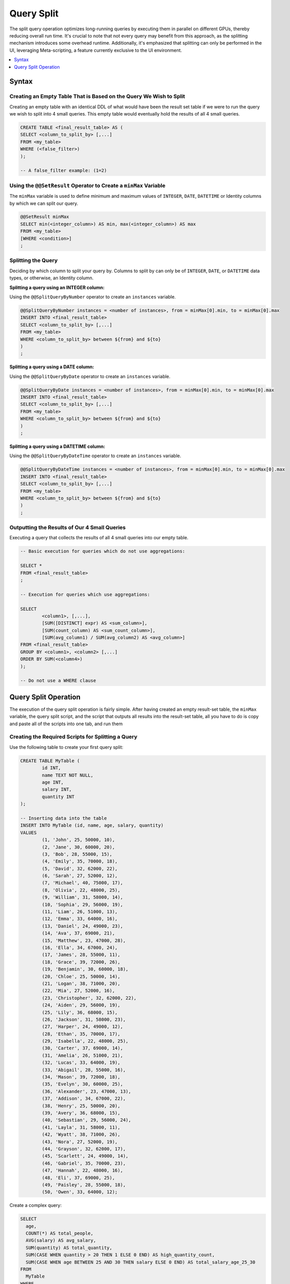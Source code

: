 .. _query_split:

****************************
Query Split
****************************

The split query operation optimizes long-running queries by executing them in parallel on different GPUs, thereby reducing overall run time. It's crucial to note that not every query may benefit from this approach, as the splitting mechanism introduces some overhead runtime. Additionally, it's emphasized that splitting can only be performed in the UI, leveraging Meta-scripting, a feature currently exclusive to the UI environment. 

.. contents::
   :local:
   :depth: 1
   
Syntax
========

Creating an Empty Table That is Based on the Query We Wish to Split
----------------------------------------------------------------------

Creating an empty table with an identical DDL of what would have been the result set table if we were to run the query we wish to split into 4 small queries. This empty table would eventually hold the results of all 4 small queries.

.. code-block:: sql

	CREATE TABLE <final_result_table> AS (
	SELECT <column_to_split_by> [,...]
	FROM <my_table>
	WHERE (<false_filter>)
	);
	
	-- A false_filter example: (1=2)
	
	
Using the ``@@SetResult`` Operator to Create a ``minMax`` Variable
--------------------------------------------------------------------

The ``minMax`` variable is used to define minimum and maximum values of ``INTEGER``, ``DATE``, ``DATETIME`` or Identity columns by which we can split our query.
	
.. code-block:: sql
	
	@@SetResult minMax
	SELECT min(<integer_column>) AS min, max(<integer_column>) AS max 
	FROM <my_table>
	[WHERE <condition>]
	;
	
Splitting the Query	
----------------------
	
Deciding by which column to split your query by. Columns to split by can only be of ``INTEGER``, ``DATE``, or ``DATETIME`` data types, or otherwise, an Identity column. 
	
**Splitting a query using an INTEGER column:**
	
Using the ``@@SplitQueryByNumber`` operator to create an ``instances`` variable.
	
.. code-block:: sql
	
	@@SplitQueryByNumber instances = <number of instances>, from = minMax[0].min, to = minMax[0].max
	INSERT INTO <final_result_table>
	SELECT <column_to_split_by> [,...]
	FROM <my_table>
	WHERE <column_to_split_by> between ${from} and ${to}
	)
	;
	
**Splitting a query using a DATE column:**
	
Using the ``@@SplitQueryByDate`` operator to create an ``instances`` variable.

.. code-block:: sql
	
	@@SplitQueryByDate instances = <number of instances>, from = minMax[0].min, to = minMax[0].max
	INSERT INTO <final_result_table>
	SELECT <column_to_split_by> [,...]
	FROM <my_table>
	WHERE <column_to_split_by> between ${from} and ${to}
	)
	;
	
**Splitting a query using a DATETIME column:**
	
Using the ``@@SplitQueryByDateTime`` operator to create an ``instances`` variable.

.. code-block:: sql
	
	@@SplitQueryByDateTime instances = <number of instances>, from = minMax[0].min, to = minMax[0].max
	INSERT INTO <final_result_table>
	SELECT <column_to_split_by> [,...]
	FROM <my_table>
	WHERE <column_to_split_by> between ${from} and ${to}
	)
	;
	
Outputting the Results of Our 4 Small Queries
-----------------------------------------------

Executing a query that collects the results of all 4 small queries into our empty table.

.. code-block:: sql

	-- Basic execution for queries which do not use aggregations:
	
	SELECT * 
	FROM <final_result_table>
	;
	
	-- Execution for queries which use aggregations:
	
	SELECT 
		<column1>, [,...],
		[SUM([DISTINCT] expr) AS <sum_column>], 
		[SUM(count_column) AS <sum_count_column>],
		[SUM(avg_column1) / SUM(avg_column2) AS <avg_column>]
	FROM <final_result_table>
	GROUP BY <column1>, <column2> [,...]
	ORDER BY SUM(<column4>)
	);
	
	-- Do not use a WHERE clause

Query Split Operation
=========================

The execution of the query split operation is fairly simple. After having created an empty result-set table, the ``minMax`` variable, the query split script, and the script that outputs all results into the result-set table, all you have to do is copy and paste all of the scripts into one tab, and run them 

Creating the Required Scripts for Splitting a Query
----------------------------------------------------

Use the following table to create your first query split:

.. code-block:: sql

	CREATE TABLE MyTable (
		id INT,
		name TEXT NOT NULL,
		age INT,
		salary INT,
		quantity INT 
	);

	-- Inserting data into the table
	INSERT INTO MyTable (id, name, age, salary, quantity)
	VALUES
		(1, 'John', 25, 50000, 10),
		(2, 'Jane', 30, 60000, 20),
		(3, 'Bob', 28, 55000, 15),
		(4, 'Emily', 35, 70000, 18),
		(5, 'David', 32, 62000, 22),
		(6, 'Sarah', 27, 52000, 12),
		(7, 'Michael', 40, 75000, 17),
		(8, 'Olivia', 22, 48000, 25),
		(9, 'William', 31, 58000, 14),
		(10, 'Sophia', 29, 56000, 19),
		(11, 'Liam', 26, 51000, 13),
		(12, 'Emma', 33, 64000, 16),
		(13, 'Daniel', 24, 49000, 23),
		(14, 'Ava', 37, 69000, 21),
		(15, 'Matthew', 23, 47000, 28),
		(16, 'Ella', 34, 67000, 24),
		(17, 'James', 28, 55000, 11),
		(18, 'Grace', 39, 72000, 26),
		(19, 'Benjamin', 30, 60000, 18),
		(20, 'Chloe', 25, 50000, 14),
		(21, 'Logan', 38, 71000, 20),
		(22, 'Mia', 27, 52000, 16),
		(23, 'Christopher', 32, 62000, 22),
		(24, 'Aiden', 29, 56000, 19),
		(25, 'Lily', 36, 68000, 15),
		(26, 'Jackson', 31, 58000, 23),
		(27, 'Harper', 24, 49000, 12),
		(28, 'Ethan', 35, 70000, 17),
		(29, 'Isabella', 22, 48000, 25),
		(30, 'Carter', 37, 69000, 14),
		(31, 'Amelia', 26, 51000, 21),
		(32, 'Lucas', 33, 64000, 19),
		(33, 'Abigail', 28, 55000, 16),
		(34, 'Mason', 39, 72000, 18),
		(35, 'Evelyn', 30, 60000, 25),
		(36, 'Alexander', 23, 47000, 13),
		(37, 'Addison', 34, 67000, 22),
		(38, 'Henry', 25, 50000, 20),
		(39, 'Avery', 36, 68000, 15),
		(40, 'Sebastian', 29, 56000, 24),
		(41, 'Layla', 31, 58000, 11),
		(42, 'Wyatt', 38, 71000, 26),
		(43, 'Nora', 27, 52000, 19),
		(44, 'Grayson', 32, 62000, 17),
		(45, 'Scarlett', 24, 49000, 14),
		(46, 'Gabriel', 35, 70000, 23),
		(47, 'Hannah', 22, 48000, 16),
		(48, 'Eli', 37, 69000, 25),
		(49, 'Paisley', 28, 55000, 18),
		(50, 'Owen', 33, 64000, 12);

Create a complex query:

.. code-block:: sql

	SELECT
	  age,
	  COUNT(*) AS total_people,
	  AVG(salary) AS avg_salary,
	  SUM(quantity) AS total_quantity,
	  SUM(CASE WHEN quantity > 20 THEN 1 ELSE 0 END) AS high_quantity_count,
	  SUM(CASE WHEN age BETWEEN 25 AND 30 THEN salary ELSE 0 END) AS total_salary_age_25_30
	FROM
	  MyTable
	WHERE
	  salary > 55000
	GROUP BY
	  age
	ORDER BY
	  age;
	  
Create an empty table with the DDL of your final result-set table, using a false filter under the ``WHERE`` clause.

.. code-block:: sql

	CREATE OR TABLE FinalResult
	AS
	(
	  SELECT
	  age,
	  COUNT(*) AS total_people,
	  AVG(salary) AS avg_salary,
	  SUM(quantity) AS total_quantity,
	  SUM(CASE WHEN quantity > 20 THEN 1 ELSE 0 END) AS high_quantity_count,
	  SUM(CASE WHEN age BETWEEN 25 AND 30 THEN salary ELSE 0 END) AS total_salary_age_25_30
	FROM
	  MyTable
	WHERE
	  1=0
	  AND salary > 55000
	GROUP BY
	  age
	ORDER BY
	  age
	  );
	  
Use the ``@@SetResult`` operator to create a ``minMax`` variable:

.. code-block:: sql

	@@ SetResult minMax
	SELECT min(id) as min, max(id) as max 
	FROM mytable
	;

Create a Split Query:

.. code-block:: sql

	@@SplitQueryByNumber instances = 4, from = minMax[0].min, to = minMax[0].max
	INSERT INTO FinalResult
	(
		SELECT
		  age,
		  COUNT(*) AS total_people,
		  AVG(salary) AS avg_salary,
		  SUM(quantity) AS total_quantity,
		  SUM(CASE WHEN quantity > 20 THEN 1 ELSE 0 END) AS high_quantity_count,
		  SUM(CASE WHEN age BETWEEN 25 AND 30 THEN salary ELSE 0 END) AS total_salary_age_25_30
		FROM
		  MyTable
		WHERE
		id between ${from} and ${to}
		  AND salary > 55000
		GROUP BY
		  age
		ORDER BY
		  age
	);
	
Create a script to collect all of the results into the empty result-set table:

.. code-block:: sql

	SELECT
	  age,
	  SUM(total_people) AS total_people,
	  SUM(avg_salary) / SUM(avg_salary) AS avg_salary,
	  SUM(total_quantity) AS total_quantity,
	  SUM(high_quantity_count) AS high_quantity_count,
	  SUM(total_salary_age_25_30) AS total_salary_age_25_30
	FROM
	  FinalResult
	GROUP BY
	  age
	ORDER BY
	  age
	  ;

Executing the Query Split
---------------------------

#. Open a new tab in your Editor.

#. Paste the original query you wish to split and put a ``;`` at the end.

#. Paste the script for creating an empty table and put a ``;`` at the end.

#. Paste the script for creating a ``minMax`` variable and put a ``;`` at the end.

#. Paste the script for splitting your query and put a ``;`` at the end.

#. Paste the script for collecting the results of your small queries into the empty table and put a ``;`` at the end.

#. In the UI toolbar, verify that the query **Execution** button is set to **All**.

#. Select **Execute**.

.. code-block:: sql

